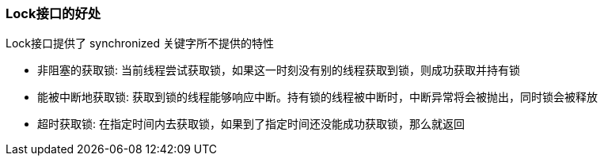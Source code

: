 === Lock接口的好处
Lock接口提供了 synchronized 关键字所不提供的特性

* 非阻塞的获取锁: 当前线程尝试获取锁，如果这一时刻没有别的线程获取到锁，则成功获取并持有锁

* 能被中断地获取锁: 获取到锁的线程能够响应中断。持有锁的线程被中断时，中断异常将会被抛出，同时锁会被释放

* 超时获取锁: 在指定时间内去获取锁，如果到了指定时间还没能成功获取锁，那么就返回
